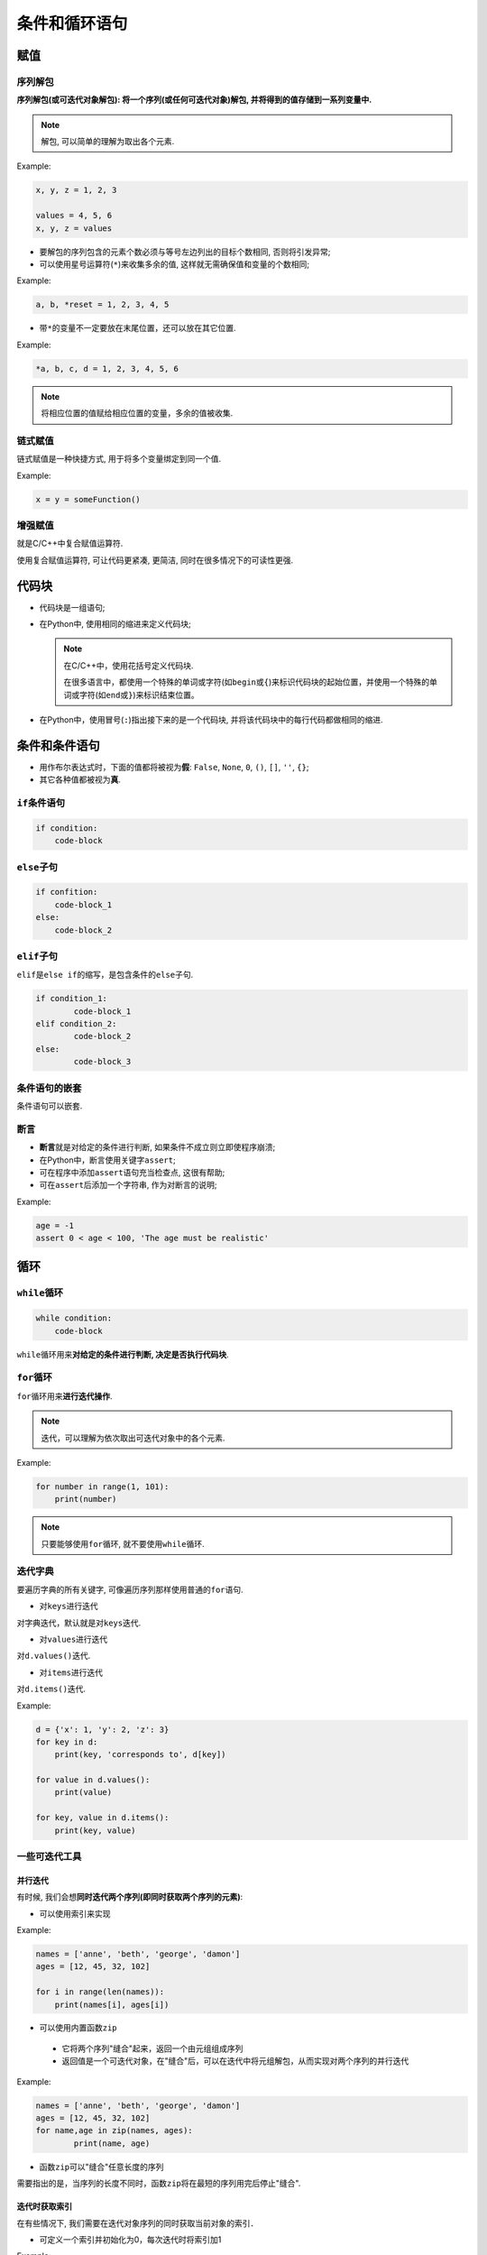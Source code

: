 条件和循环语句
==============


赋值
----


序列解包
~~~~~~~~

**序列解包(或可迭代对象解包): 将一个序列(或任何可迭代对象)解包, 并将得到的值存储到一系列变量中.**

.. note::

    解包, 可以简单的理解为取出各个元素.

Example:

.. code-block:: python

    x, y, z = 1, 2, 3
   
    values = 4, 5, 6
    x, y, z = values

-   要解包的序列包含的元素个数必须与等号左边列出的目标个数相同, 否则将引发异常;

-   可以使用星号运算符(\ ``*``)来收集多余的值, 这样就无需确保值和变量的个数相同;

Example:

.. code-block:: python

    a, b, *reset = 1, 2, 3, 4, 5

-   带\ ``*``\ 的变量不一定要放在末尾位置，还可以放在其它位置.

Example:

.. code-block:: python

    *a, b, c, d = 1, 2, 3, 4, 5, 6

.. note::

    将相应位置的值赋给相应位置的变量，多余的值被收集.


链式赋值
~~~~~~~~

链式赋值是一种快捷方式, 用于将多个变量绑定到同一个值.

Example:

.. code-block:: python

    x = y = someFunction()


增强赋值
~~~~~~~~

就是C/C++中复合赋值运算符.

使用复合赋值运算符, 可让代码更紧凑, 更简洁, 同时在很多情况下的可读性更强.


代码块
------

-   代码块是一组语句;

-   在Python中, 使用相同的缩进来定义代码块;

    .. note::

        在C/C++中，使用花括号定义代码块.

        在很多语言中，都使用一个特殊的单词或字符(如\ ``begin``\ 或\ ``{``)来标识代码块的起始位置，并使用一个特殊的单词或字符(如\ ``end``\ 或\ ``}``)来标识结束位置。

-   在Python中，使用冒号(\ ``:``)指出接下来的是一个代码块, 并将该代码块中的每行代码都做相同的缩进.


条件和条件语句
--------------

-   用作布尔表达式时，下面的值都将被视为\ **假**: ``False``, ``None``, ``0``, ``()``, ``[]``, ``''``, ``{}``;

-   其它各种值都被视为\ **真**.


``if``\ 条件语句
~~~~~~~~~~~~~~~~

.. code-block:: python

    if condition:
        code-block


``else``\ 子句
~~~~~~~~~~~~~~

.. code-block:: python

    if confition:
        code-block_1
    else:
        code-block_2


``elif``\ 子句
~~~~~~~~~~~~~~

``elif``\ 是\ ``else if``\ 的缩写，是包含条件的\ ``else``\ 子句.

.. code-block:: python

    if condition_1:
   	    code-block_1
    elif condition_2:
   	    code-block_2
    else:
   	    code-block_3


条件语句的嵌套
~~~~~~~~~~~~~~

条件语句可以嵌套.


断言
~~~~

-   **断言**\ 就是对给定的条件进行判断, 如果条件不成立则立即使程序崩溃;

-   在Python中，断言使用关键字\ ``assert``;

-   可在程序中添加\ ``assert``\ 语句充当检查点, 这很有帮助;

-   可在\ ``assert``\ 后添加一个字符串, 作为对断言的说明;

Example:

.. code-block:: python

    age = -1
    assert 0 < age < 100, 'The age must be realistic'


循环
----


``while``\ 循环
~~~~~~~~~~~~~~~

.. code-block:: python

    while condition:
        code-block

``while``\ 循环用来\ **对给定的条件进行判断, 决定是否执行代码块**\ .


``for``\ 循环
~~~~~~~~~~~~~

``for``\ 循环用来\ **进行迭代操作**\ .

.. note::

    迭代，可以理解为依次取出可迭代对象中的各个元素.

Example:

.. code-block:: python

    for number in range(1, 101):
        print(number)

.. note::

    只要能够使用\ ``for``\ 循环, 就不要使用\ ``while``\ 循环.


迭代字典
~~~~~~~~

要遍历字典的所有关键字, 可像遍历序列那样使用普通的\ ``for``\ 语句.

-   对\ ``keys``\ 进行迭代

对字典迭代，默认就是对\ ``keys``\ 迭代.

-   对\ ``values``\ 进行迭代

对\ ``d.values()``\ 迭代.

-   对\ ``items``\ 进行迭代

对\ ``d.items()``\ 迭代.

Example:

.. code-block:: python

    d = {'x': 1, 'y': 2, 'z': 3}
    for key in d:
        print(key, 'corresponds to', d[key])
      
    for value in d.values():
        print(value)
   
    for key, value in d.items():
        print(key, value)


一些可迭代工具
~~~~~~~~~~~~~~


并行迭代
^^^^^^^^

有时候, 我们会想\ **同时迭代两个序列(即同时获取两个序列的元素)**\ :

-   可以使用索引来实现

Example:

.. code-block:: python

    names = ['anne', 'beth', 'george', 'damon']
    ages = [12, 45, 32, 102]
   
    for i in range(len(names)):
        print(names[i], ages[i])

-   可以使用内置函数\ ``zip``

   -   它将两个序列"缝合"起来，返回一个由元组组成序列

   -   返回值是一个可迭代对象，在"缝合"后，可以在迭代中将元组解包，从而实现对两个序列的并行迭代

Example:

.. code-block:: python

    names = ['anne', 'beth', 'george', 'damon']
    ages = [12, 45, 32, 102]
    for name,age in zip(names, ages):
   	    print(name, age)

-   函数\ ``zip``\ 可以"缝合"任意长度的序列

需要指出的是，当序列的长度不同时，函数\ ``zip``\ 将在最短的序列用完后停止"缝合".


迭代时获取索引
^^^^^^^^^^^^^^

在有些情况下, 我们需要在迭代对象序列的同时获取当前对象的索引．

-   可定义一个索引并初始化为0，每次迭代时将索引加1

Example:

.. code-block:: python

    names = ['anne', 'beth', 'george', 'damon']

    index = 0
    for name in names:
       print('{}: {}'.format(index, name))
       index += 1

\* 使用内置函数\ ``enumerate``

使用\ ``enumerate``\ , 让我们可以在迭代时同时获得序列的索引和值

Example:

.. code-block:: python

   names = ['anne', 'beth', 'george', 'damon']
   for index, name in enumerate(names):
       print(index, name)


反向迭代和排序后再迭代
^^^^^^^^^^^^^^^^^^^^^^

两个内置函数\ ``reversed``\ 和\ ``sorted``\ , 它们类似列表方法\ ``reverse``\ 和\ ``sort``\ , 但可用于任何序列或可迭代对象, 且不修改原对象, 而是返回反转和排序后的版本.

可以使用这两个内置函数, 对对象排序或反转后再迭代.


跳出循环
~~~~~~~~

-   ``break``

要结束(跳出)循环，可使用\ ``break``.

-   ``continue``

要结束当前迭代，并跳到下一次迭代的开头，可使用\ ``continue``.

-   ``while True/break``\ 实例

Example:

.. code-block:: python

    while True:
   	    word = input('Please enter a word:')
   	    if not word:
   		    break
   	    print('The word was', word)

另一种写法是:

.. code-block:: python

    word = input('Please enter a word:')
    while word:
       print('The word was', word)a
       word = input('Please enter a word')

上面的这种实现中包含重复代码，没有使用\ ``while True/break``\ 好.

.. note::

    消灭重复代码.


循环中的\ ``else``\ 子句
~~~~~~~~~~~~~~~~~~~~~~~~

通常, 在循环中使用\ ``break``\ 是因为你"发现"了什么或"出现"了什么情况.

要在循环提前结束时采取某种措施很容易(先做提前结束的处理，再\ ``break``), 但有时候你可能想在循环正常结束时才采取某种措施.

如果判断循环是提前结束还是正常结束呢?
可在循环开始前定义一个布尔变量并将其设置为\ ``False``\ , 再在跳出循环时将其设置为\ ``True``\ .
这样就可以在循环后面使用一条\ ``if``\ 语句来判断循环是否是提前结束的.

Example:

.. code-block:: python

    break_out = False
    for x in seq:
        do_something(x)
        if condition(x):
            break_out = True
            break
        do_something_else(x)

    if not break_out:
        print("I didn't break out!")


另一种更简单的方法是在循环中添加一个\ ``else``\ 子句, 它仅在没有调用\ ``break``\ 时才执行**\ .

Example:

.. code-block:: python

    from math import sqrt

    for n in range(99, 81, -1):
        root = sqrt(n)
        if root == int(root):
            print(n)
            break
    else:
        print("Didn't find it")

无论是\ ``for``\ 循环还是\ ``while``\ 循环中, 都可使用\ ``continue``, ``break``\ 和\ ``else``\ 子句.

